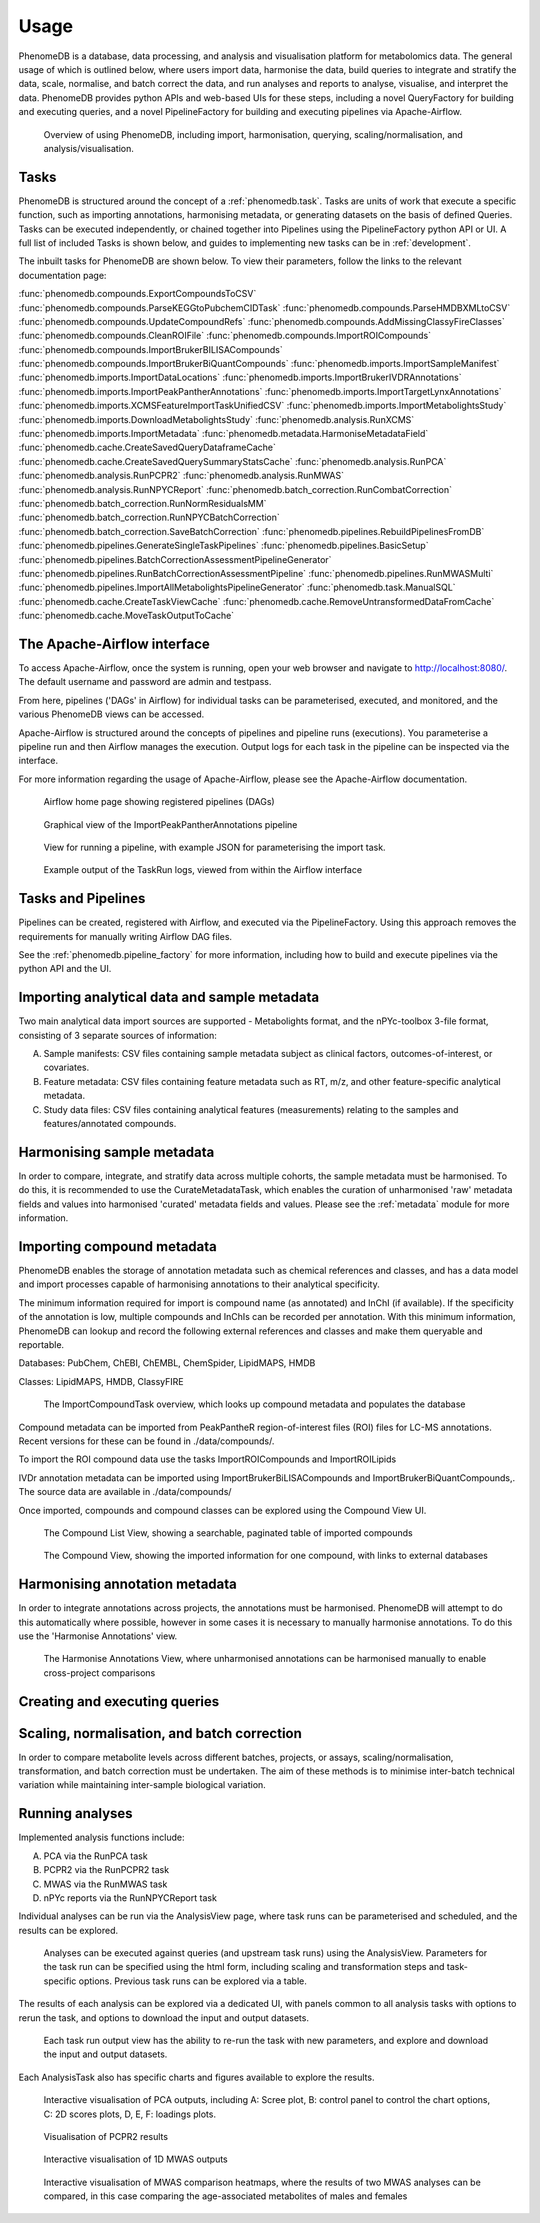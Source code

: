 .. _usage:

Usage
=====

PhenomeDB is a database, data processing, and analysis and visualisation platform for metabolomics data. The general usage of which is outlined below, where users import data, harmonise the data, build queries to integrate and stratify the data, scale, normalise, and batch correct the data, and run analyses and reports to analyse, visualise, and interpret the data. PhenomeDB provides python APIs and web-based UIs for these steps, including a novel QueryFactory for building and executing queries, and a novel PipelineFactory for building and executing pipelines via Apache-Airflow.

.. figure:: ./_images/method-development-overview.png
  :width: 400
  :alt: PhenomeDB usage overview

  Overview of using PhenomeDB, including import, harmonisation, querying, scaling/normalisation, and analysis/visualisation.

Tasks
-----

PhenomeDB is structured around the concept of a :ref:`phenomedb.task`. Tasks are units of work that execute a specific function, such as importing annotations, harmonising metadata, or generating datasets on the basis of defined Queries. Tasks can be executed independently, or chained together into Pipelines using the PipelineFactory python API or UI. A full list of included Tasks is shown below, and guides to implementing new tasks can be in :ref:`development`.

The inbuilt tasks for PhenomeDB are shown below. To view their parameters, follow the links to the relevant documentation page:

:func:`phenomedb.compounds.ExportCompoundsToCSV`
:func:`phenomedb.compounds.ParseKEGGtoPubchemCIDTask`
:func:`phenomedb.compounds.ParseHMDBXMLtoCSV`
:func:`phenomedb.compounds.UpdateCompoundRefs`
:func:`phenomedb.compounds.AddMissingClassyFireClasses`
:func:`phenomedb.compounds.CleanROIFile`
:func:`phenomedb.compounds.ImportROICompounds`
:func:`phenomedb.compounds.ImportBrukerBILISACompounds`
:func:`phenomedb.compounds.ImportBrukerBiQuantCompounds`
:func:`phenomedb.imports.ImportSampleManifest`
:func:`phenomedb.imports.ImportDataLocations`
:func:`phenomedb.imports.ImportBrukerIVDRAnnotations`
:func:`phenomedb.imports.ImportPeakPantherAnnotations`
:func:`phenomedb.imports.ImportTargetLynxAnnotations`
:func:`phenomedb.imports.XCMSFeatureImportTaskUnifiedCSV`
:func:`phenomedb.imports.ImportMetabolightsStudy`
:func:`phenomedb.imports.DownloadMetabolightsStudy`
:func:`phenomedb.analysis.RunXCMS`
:func:`phenomedb.imports.ImportMetadata`
:func:`phenomedb.metadata.HarmoniseMetadataField`
:func:`phenomedb.cache.CreateSavedQueryDataframeCache`
:func:`phenomedb.cache.CreateSavedQuerySummaryStatsCache`
:func:`phenomedb.analysis.RunPCA`
:func:`phenomedb.analysis.RunPCPR2`
:func:`phenomedb.analysis.RunMWAS`
:func:`phenomedb.analysis.RunNPYCReport`
:func:`phenomedb.batch_correction.RunCombatCorrection`
:func:`phenomedb.batch_correction.RunNormResidualsMM`
:func:`phenomedb.batch_correction.RunNPYCBatchCorrection`
:func:`phenomedb.batch_correction.SaveBatchCorrection`
:func:`phenomedb.pipelines.RebuildPipelinesFromDB`
:func:`phenomedb.pipelines.GenerateSingleTaskPipelines`
:func:`phenomedb.pipelines.BasicSetup`
:func:`phenomedb.pipelines.BatchCorrectionAssessmentPipelineGenerator`
:func:`phenomedb.pipelines.RunBatchCorrectionAssessmentPipeline`
:func:`phenomedb.pipelines.RunMWASMulti`
:func:`phenomedb.pipelines.ImportAllMetabolightsPipelineGenerator`
:func:`phenomedb.task.ManualSQL`
:func:`phenomedb.cache.CreateTaskViewCache`
:func:`phenomedb.cache.RemoveUntransformedDataFromCache`
:func:`phenomedb.cache.MoveTaskOutputToCache`


The Apache-Airflow interface
----------------------------

To access Apache-Airflow, once the system is running, open your web browser and navigate to http://localhost:8080/. The default username and password are admin and testpass.

From here, pipelines ('DAGs' in Airflow) for individual tasks can be parameterised, executed, and monitored, and the various PhenomeDB views can be accessed.

Apache-Airflow is structured around the concepts of pipelines and pipeline runs (executions). You parameterise a pipeline run and then Airflow manages the execution. Output logs for each task in the pipeline can be inspected via the interface.

For more information regarding the usage of Apache-Airflow, please see the Apache-Airflow documentation.

.. figure:: ./_images/airflow-ui-1.png
  :width: 600
  :alt: Airflow UI home

  Airflow home page showing registered pipelines (DAGs)

.. figure:: ./_images/airflow-ui-2.png
  :width: 600
  :alt: Airflow Pipeline Overview

  Graphical view of the ImportPeakPantherAnnotations pipeline

.. figure:: ./_images/airflow-ui-3.png
  :width: 600
  :alt: Airflow Run Pipeline

  View for running a pipeline, with example JSON for parameterising the import task.

.. figure:: ./_images/airflow-ui-4.png
  :width: 600
  :alt: Airflow Logs example

  Example output of the TaskRun logs, viewed from within the Airflow interface

Tasks and Pipelines
-------------------

Pipelines can be created, registered with Airflow, and executed via the PipelineFactory. Using this approach removes the requirements for manually writing Airflow DAG files.

See the :ref:`phenomedb.pipeline_factory` for more information, including how to build and execute pipelines via the python API and the UI.

Importing analytical data and sample metadata
---------------------------------------------

Two main analytical data import sources are supported - Metabolights format, and the nPYc-toolbox 3-file format, consisting of 3 separate sources of information:

A. Sample manifests: CSV files containing sample metadata subject as clinical factors, outcomes-of-interest, or covariates.
B. Feature metadata: CSV files containing feature metadata such as RT, m/z, and other feature-specific analytical metadata.
C. Study data files: CSV files containing analytical features (measurements) relating to the samples and features/annotated compounds.



Harmonising sample metadata
---------------------------

In order to compare, integrate, and stratify data across multiple cohorts, the sample metadata must be harmonised. To do this, it is recommended to use the CurateMetadataTask, which enables the curation of unharmonised 'raw' metadata fields and values into harmonised 'curated' metadata fields and values. Please see the :ref:`metadata` module for more information.


Importing compound metadata
---------------------------

PhenomeDB enables the storage of annotation metadata such as chemical references and classes, and has a data model and import processes capable of harmonising annotations to their analytical specificity.

The minimum information required for import is compound name (as annotated) and InChI (if available). If the specificity of the annotation is low, multiple compounds and InChIs can be recorded per annotation. With this minimum information, PhenomeDB can lookup and record the following external references and classes and make them queryable and reportable.

Databases: PubChem, ChEBI, ChEMBL, ChemSpider, LipidMAPS, HMDB

Classes: LipidMAPS, HMDB, ClassyFIRE

.. figure:: ./_images/compound-task-overview.png
  :width: 600
  :alt: PhenomeDB ImportCompoundTask overview

  The ImportCompoundTask overview, which looks up compound metadata and populates the database

Compound metadata can be imported from PeakPantheR region-of-interest files (ROI) files for LC-MS annotations. Recent versions for these can be found in ./data/compounds/.

To import the ROI compound data use the tasks ImportROICompounds and ImportROILipids

IVDr annotation metadata can be imported using ImportBrukerBiLISACompounds and ImportBrukerBiQuantCompounds,. The source data are available in ./data/compounds/

Once imported, compounds and compound classes can be explored using the Compound View UI.

.. figure:: ./_images/compound-list-view.png
  :width: 600
  :alt: PhenomeDB Compound List View

  The Compound List View, showing a searchable, paginated table of imported compounds

.. figure:: ./_images/compound-view-example.png
  :width: 600
  :alt: PhenomeDB Compound View

  The Compound View, showing the imported information for one compound, with links to external databases

Harmonising annotation metadata
-------------------------------

In order to integrate annotations across projects, the annotations must be harmonised. PhenomeDB will attempt to do this automatically where possible, however in some cases it is necessary to manually harmonise annotations. To do this use the 'Harmonise Annotations' view.

.. figure:: ./_images/manual-annotation-harmonisation-view.png
  :width: 600
  :alt: PhenomeDB manual annotation harmonisation

  The Harmonise Annotations View, where unharmonised annotations can be harmonised manually to enable cross-project comparisons



Creating and executing queries
------------------------------


Scaling, normalisation, and batch correction
--------------------------------------------

In order to compare metabolite levels across different batches, projects, or assays, scaling/normalisation, transformation, and batch correction must be undertaken. The aim of these methods is to minimise inter-batch technical variation while maintaining inter-sample biological variation.

Running analyses
----------------

Implemented analysis functions include:

A. PCA via the RunPCA task
B. PCPR2 via the RunPCPR2 task
C. MWAS via the RunMWAS task
D. nPYc reports via the RunNPYCReport task

Individual analyses can be run via the AnalysisView page, where task runs can be parameterised and scheduled, and the results can be explored.

.. figure:: ./_images/analysis-view-list.png
  :width: 600
  :alt: PhenomeDB AnalysisView list

  Analyses can be executed against queries (and upstream task runs) using the AnalysisView. Parameters for the task run can be specified using the html form, including scaling and transformation steps and task-specific options. Previous task runs can be explored via a table.

The results of each analysis can be explored via a dedicated UI, with panels common to all analysis tasks with options to rerun the task, and options to download the input and output datasets.

.. figure:: ./_images/analysis-view-common.png
  :width: 600
  :alt: PhenomeDB AnalysisView common

  Each task run output view has the ability to re-run the task with new parameters, and explore and download the input and output datasets.

Each AnalysisTask also has specific charts and figures available to explore the results.

.. figure:: ./_images/pca-view.png
  :width: 650
  :alt: PhenomeDB RunPCA visualisation

  Interactive visualisation of PCA outputs, including A: Scree plot, B: control panel to control the chart options, C: 2D scores plots, D, E, F: loadings plots.

.. figure:: ./_images/pcpr2-view-1.png
  :width: 500
  :alt: PhenomeDB RunPCPr2 visualisation

  Visualisation of PCPR2 results


.. figure:: ./_images/MWAS-view-example.png
  :width: 650
  :alt: PhenomeDB RunMWAS visualisation

  Interactive visualisation of 1D MWAS outputs

.. figure:: ./_images/example-lneg-mwas-sex-comparison-consistent.png
  :width: 650
  :alt: PhenomeDB RunMWAS compare visualisation

  Interactive visualisation of MWAS comparison heatmaps, where the results of two MWAS analyses can be compared, in this case comparing the age-associated metabolites of males and females

